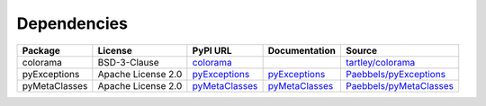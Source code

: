 Dependencies
############

+------------------------+--------------------+-----------------------------------------------------------+---------------------------------------------------------+-----------------------------------------------------------------------+
| Package                | License            | PyPI URL                                                  | Documentation                                           | Source                                                                |
+========================+====================+===========================================================+=========================================================+=======================================================================+
| colorama               | BSD-3-Clause       | `colorama <https://pypi.org/project/colorama>`_           |                                                         | `tartley/colorama <https://github.com/tartley/colorama>`_             |
+------------------------+--------------------+-----------------------------------------------------------+---------------------------------------------------------+-----------------------------------------------------------------------+
| pyExceptions           | Apache License 2.0 | `pyExceptions <https://pypi.org/project/pyExceptions>`_   | `pyExceptions <https://pyExceptions.readthedocs.io>`_   | `Paebbels/pyExceptions <https://github.com/Paebbels/pyExceptions>`_   |
+------------------------+--------------------+-----------------------------------------------------------+---------------------------------------------------------+-----------------------------------------------------------------------+
| pyMetaClasses          | Apache License 2.0 | `pyMetaClasses <https://pypi.org/project/pyMetaClasses>`_ | `pyMetaClasses <https://pyMetaClasses.readthedocs.io>`_ | `Paebbels/pyMetaClasses <https://github.com/Paebbels/pyMetaClasses>`_ |
+------------------------+--------------------+-----------------------------------------------------------+---------------------------------------------------------+-----------------------------------------------------------------------+
